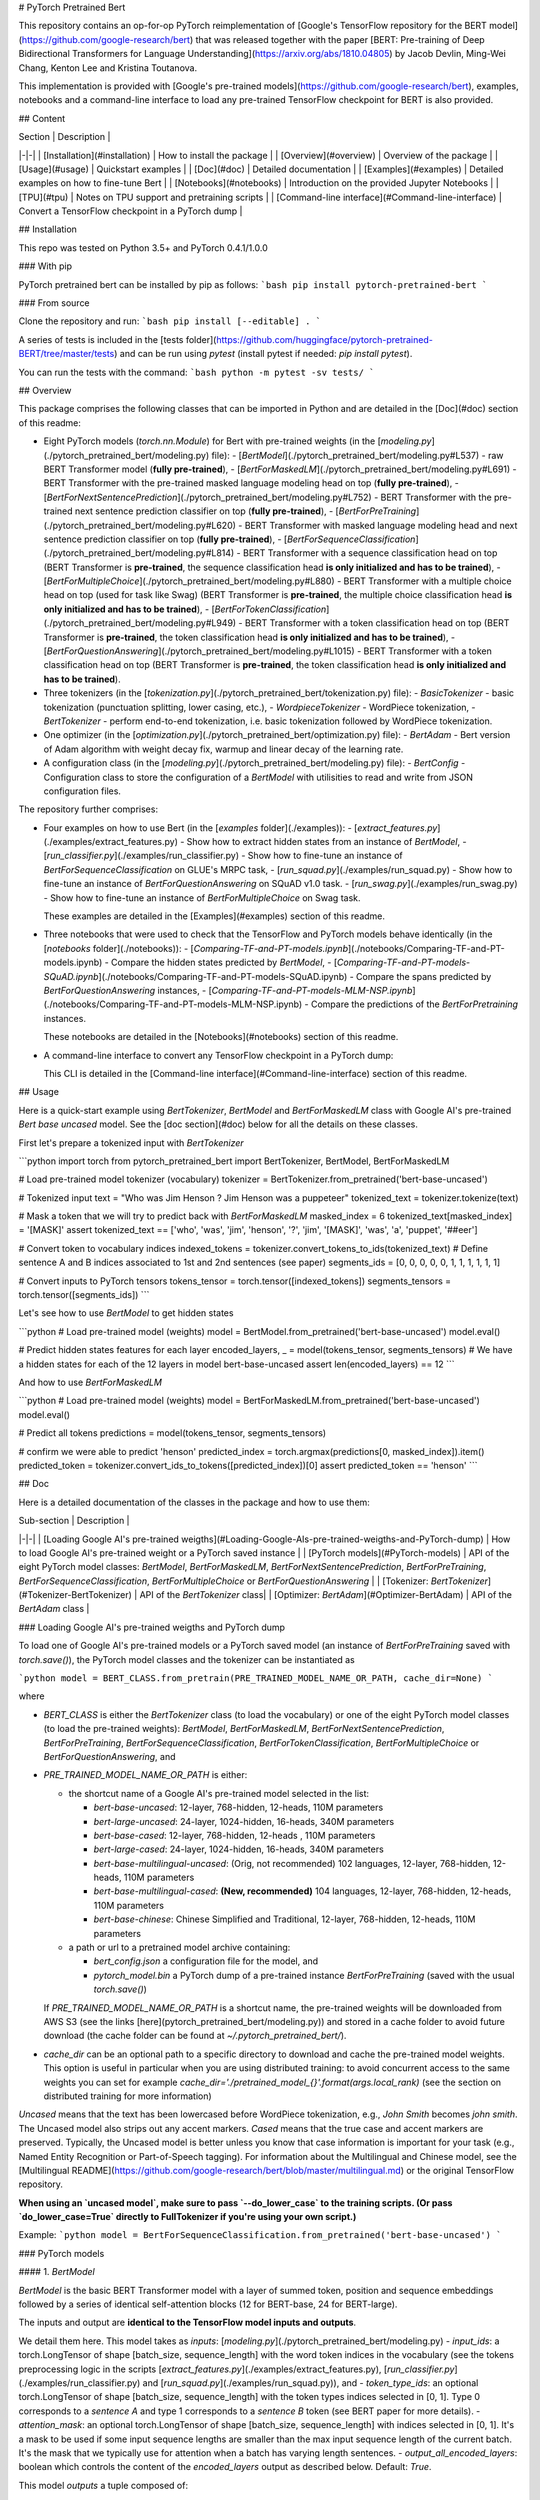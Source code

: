 # PyTorch Pretrained Bert

This repository contains an op-for-op PyTorch reimplementation of [Google's TensorFlow repository for the BERT model](https://github.com/google-research/bert) that was released together with the paper [BERT: Pre-training of Deep Bidirectional Transformers for Language Understanding](https://arxiv.org/abs/1810.04805) by Jacob Devlin, Ming-Wei Chang, Kenton Lee and Kristina Toutanova.

This implementation is provided with [Google's pre-trained models](https://github.com/google-research/bert), examples, notebooks and a command-line interface to load any pre-trained TensorFlow checkpoint for BERT is also provided.

## Content

| Section | Description |
|-|-|
| [Installation](#installation) | How to install the package |
| [Overview](#overview) | Overview of the package |
| [Usage](#usage) | Quickstart examples |
| [Doc](#doc) |  Detailed documentation |
| [Examples](#examples) | Detailed examples on how to fine-tune Bert |
| [Notebooks](#notebooks) | Introduction on the provided Jupyter Notebooks |
| [TPU](#tpu) | Notes on TPU support and pretraining scripts |
| [Command-line interface](#Command-line-interface) | Convert a TensorFlow checkpoint in a PyTorch dump |

## Installation

This repo was tested on Python 3.5+ and PyTorch 0.4.1/1.0.0

### With pip

PyTorch pretrained bert can be installed by pip as follows:
```bash
pip install pytorch-pretrained-bert
```

### From source

Clone the repository and run:
```bash
pip install [--editable] .
```

A series of tests is included in the [tests folder](https://github.com/huggingface/pytorch-pretrained-BERT/tree/master/tests) and can be run using `pytest` (install pytest if needed: `pip install pytest`).

You can run the tests with the command:
```bash
python -m pytest -sv tests/
```

## Overview

This package comprises the following classes that can be imported in Python and are detailed in the [Doc](#doc) section of this readme:

- Eight PyTorch models (`torch.nn.Module`) for Bert with pre-trained weights (in the [`modeling.py`](./pytorch_pretrained_bert/modeling.py) file):
  - [`BertModel`](./pytorch_pretrained_bert/modeling.py#L537) - raw BERT Transformer model (**fully pre-trained**),
  - [`BertForMaskedLM`](./pytorch_pretrained_bert/modeling.py#L691) - BERT Transformer with the pre-trained masked language modeling head on top (**fully pre-trained**),
  - [`BertForNextSentencePrediction`](./pytorch_pretrained_bert/modeling.py#L752) - BERT Transformer with the pre-trained next sentence prediction classifier on top  (**fully pre-trained**),
  - [`BertForPreTraining`](./pytorch_pretrained_bert/modeling.py#L620) - BERT Transformer with masked language modeling head and next sentence prediction classifier on top (**fully pre-trained**),
  - [`BertForSequenceClassification`](./pytorch_pretrained_bert/modeling.py#L814) - BERT Transformer with a sequence classification head on top (BERT Transformer is **pre-trained**, the sequence classification head **is only initialized and has to be trained**),
  - [`BertForMultipleChoice`](./pytorch_pretrained_bert/modeling.py#L880) - BERT Transformer with a multiple choice head on top (used for task like Swag) (BERT Transformer is **pre-trained**, the multiple choice classification head **is only initialized and has to be trained**),
  - [`BertForTokenClassification`](./pytorch_pretrained_bert/modeling.py#L949) - BERT Transformer with a token classification head on top (BERT Transformer is **pre-trained**, the token classification head **is only initialized and has to be trained**),
  - [`BertForQuestionAnswering`](./pytorch_pretrained_bert/modeling.py#L1015) - BERT Transformer with a token classification head on top (BERT Transformer is **pre-trained**, the token classification head **is only initialized and has to be trained**).

- Three tokenizers (in the [`tokenization.py`](./pytorch_pretrained_bert/tokenization.py) file):
  - `BasicTokenizer` - basic tokenization (punctuation splitting, lower casing, etc.),
  - `WordpieceTokenizer` - WordPiece tokenization,
  - `BertTokenizer` - perform end-to-end tokenization, i.e. basic tokenization followed by WordPiece tokenization.

- One optimizer (in the [`optimization.py`](./pytorch_pretrained_bert/optimization.py) file):
  - `BertAdam` - Bert version of Adam algorithm with weight decay fix, warmup and linear decay of the learning rate.

- A configuration class (in the [`modeling.py`](./pytorch_pretrained_bert/modeling.py) file):
  - `BertConfig` - Configuration class to store the configuration of a `BertModel` with utilisities to read and write from JSON configuration files.

The repository further comprises:

- Four examples on how to use Bert (in the [`examples` folder](./examples)):
  - [`extract_features.py`](./examples/extract_features.py) - Show how to extract hidden states from an instance of `BertModel`,
  - [`run_classifier.py`](./examples/run_classifier.py) - Show how to fine-tune an instance of `BertForSequenceClassification` on GLUE's MRPC task,
  - [`run_squad.py`](./examples/run_squad.py) - Show how to fine-tune an instance of `BertForQuestionAnswering` on SQuAD v1.0 task.
  - [`run_swag.py`](./examples/run_swag.py) - Show how to fine-tune an instance of `BertForMultipleChoice` on Swag task.

  These examples are detailed in the [Examples](#examples) section of this readme.

- Three notebooks that were used to check that the TensorFlow and PyTorch models behave identically (in the [`notebooks` folder](./notebooks)):
  - [`Comparing-TF-and-PT-models.ipynb`](./notebooks/Comparing-TF-and-PT-models.ipynb) - Compare the hidden states predicted by `BertModel`,
  - [`Comparing-TF-and-PT-models-SQuAD.ipynb`](./notebooks/Comparing-TF-and-PT-models-SQuAD.ipynb) - Compare the spans predicted by  `BertForQuestionAnswering` instances,
  - [`Comparing-TF-and-PT-models-MLM-NSP.ipynb`](./notebooks/Comparing-TF-and-PT-models-MLM-NSP.ipynb) - Compare the predictions of the `BertForPretraining` instances.

  These notebooks are detailed in the [Notebooks](#notebooks) section of this readme.

- A command-line interface to convert any TensorFlow checkpoint in a PyTorch dump:

  This CLI is detailed in the [Command-line interface](#Command-line-interface) section of this readme.

## Usage

Here is a quick-start example using `BertTokenizer`, `BertModel` and `BertForMaskedLM` class with Google AI's pre-trained `Bert base uncased` model. See the [doc section](#doc) below for all the details on these classes.

First let's prepare a tokenized input with `BertTokenizer`

```python
import torch
from pytorch_pretrained_bert import BertTokenizer, BertModel, BertForMaskedLM

# Load pre-trained model tokenizer (vocabulary)
tokenizer = BertTokenizer.from_pretrained('bert-base-uncased')

# Tokenized input
text = "Who was Jim Henson ? Jim Henson was a puppeteer"
tokenized_text = tokenizer.tokenize(text)

# Mask a token that we will try to predict back with `BertForMaskedLM`
masked_index = 6
tokenized_text[masked_index] = '[MASK]'
assert tokenized_text == ['who', 'was', 'jim', 'henson', '?', 'jim', '[MASK]', 'was', 'a', 'puppet', '##eer']

# Convert token to vocabulary indices
indexed_tokens = tokenizer.convert_tokens_to_ids(tokenized_text)
# Define sentence A and B indices associated to 1st and 2nd sentences (see paper)
segments_ids = [0, 0, 0, 0, 0, 1, 1, 1, 1, 1, 1]

# Convert inputs to PyTorch tensors
tokens_tensor = torch.tensor([indexed_tokens])
segments_tensors = torch.tensor([segments_ids])
```

Let's see how to use `BertModel` to get hidden states

```python
# Load pre-trained model (weights)
model = BertModel.from_pretrained('bert-base-uncased')
model.eval()

# Predict hidden states features for each layer
encoded_layers, _ = model(tokens_tensor, segments_tensors)
# We have a hidden states for each of the 12 layers in model bert-base-uncased
assert len(encoded_layers) == 12
```

And how to use `BertForMaskedLM`

```python
# Load pre-trained model (weights)
model = BertForMaskedLM.from_pretrained('bert-base-uncased')
model.eval()

# Predict all tokens
predictions = model(tokens_tensor, segments_tensors)

# confirm we were able to predict 'henson'
predicted_index = torch.argmax(predictions[0, masked_index]).item()
predicted_token = tokenizer.convert_ids_to_tokens([predicted_index])[0]
assert predicted_token == 'henson'
```

## Doc

Here is a detailed documentation of the classes in the package and how to use them:

| Sub-section | Description |
|-|-|
| [Loading Google AI's pre-trained weigths](#Loading-Google-AIs-pre-trained-weigths-and-PyTorch-dump) | How to load Google AI's pre-trained weight or a PyTorch saved instance |
| [PyTorch models](#PyTorch-models) | API of the eight PyTorch model classes: `BertModel`, `BertForMaskedLM`, `BertForNextSentencePrediction`, `BertForPreTraining`, `BertForSequenceClassification`, `BertForMultipleChoice` or `BertForQuestionAnswering` |
| [Tokenizer: `BertTokenizer`](#Tokenizer-BertTokenizer) | API of the `BertTokenizer` class|
| [Optimizer: `BertAdam`](#Optimizer-BertAdam) |  API of the `BertAdam` class |

### Loading Google AI's pre-trained weigths and PyTorch dump

To load one of Google AI's pre-trained models or a PyTorch saved model (an instance of `BertForPreTraining` saved with `torch.save()`), the PyTorch model classes and the tokenizer can be instantiated as

```python
model = BERT_CLASS.from_pretrain(PRE_TRAINED_MODEL_NAME_OR_PATH, cache_dir=None)
```

where

- `BERT_CLASS` is either the `BertTokenizer` class (to load the vocabulary) or one of the eight PyTorch model classes (to load the pre-trained weights): `BertModel`, `BertForMaskedLM`, `BertForNextSentencePrediction`, `BertForPreTraining`, `BertForSequenceClassification`, `BertForTokenClassification`, `BertForMultipleChoice` or `BertForQuestionAnswering`, and
- `PRE_TRAINED_MODEL_NAME_OR_PATH` is either:

  - the shortcut name of a Google AI's pre-trained model selected in the list:

    - `bert-base-uncased`: 12-layer, 768-hidden, 12-heads, 110M parameters
    - `bert-large-uncased`: 24-layer, 1024-hidden, 16-heads, 340M parameters
    - `bert-base-cased`: 12-layer, 768-hidden, 12-heads , 110M parameters
    - `bert-large-cased`: 24-layer, 1024-hidden, 16-heads, 340M parameters
    - `bert-base-multilingual-uncased`: (Orig, not recommended) 102 languages, 12-layer, 768-hidden, 12-heads, 110M parameters
    - `bert-base-multilingual-cased`: **(New, recommended)** 104 languages, 12-layer, 768-hidden, 12-heads, 110M parameters
    - `bert-base-chinese`: Chinese Simplified and Traditional, 12-layer, 768-hidden, 12-heads, 110M parameters

  - a path or url to a pretrained model archive containing:

    - `bert_config.json` a configuration file for the model, and
    - `pytorch_model.bin` a PyTorch dump of a pre-trained instance `BertForPreTraining` (saved with the usual `torch.save()`)

  If `PRE_TRAINED_MODEL_NAME_OR_PATH` is a shortcut name, the pre-trained weights will be downloaded from AWS S3 (see the links [here](pytorch_pretrained_bert/modeling.py)) and stored in a cache folder to avoid future download (the cache folder can be found at `~/.pytorch_pretrained_bert/`).
- `cache_dir` can be an optional path to a specific directory to download and cache the pre-trained model weights. This option is useful in particular when you are using distributed training: to avoid concurrent access to the same weights you can set for example `cache_dir='./pretrained_model_{}'.format(args.local_rank)` (see the section on distributed training for more information)

`Uncased` means that the text has been lowercased before WordPiece tokenization, e.g., `John Smith` becomes `john smith`. The Uncased model also strips out any accent markers. `Cased` means that the true case and accent markers are preserved. Typically, the Uncased model is better unless you know that case information is important for your task (e.g., Named Entity Recognition or Part-of-Speech tagging). For information about the Multilingual and Chinese model, see the [Multilingual README](https://github.com/google-research/bert/blob/master/multilingual.md) or the original TensorFlow repository.

**When using an `uncased model`, make sure to pass `--do_lower_case` to the training scripts. (Or pass `do_lower_case=True` directly to FullTokenizer if you're using your own script.)**

Example:
```python
model = BertForSequenceClassification.from_pretrained('bert-base-uncased')
```

### PyTorch models

#### 1. `BertModel`

`BertModel` is the basic BERT Transformer model with a layer of summed token, position and sequence embeddings followed by a series of identical self-attention blocks (12 for BERT-base, 24 for BERT-large).

The inputs and output are **identical to the TensorFlow model inputs and outputs**.

We detail them here. This model takes as *inputs*:
[`modeling.py`](./pytorch_pretrained_bert/modeling.py)
- `input_ids`: a torch.LongTensor of shape [batch_size, sequence_length] with the word token indices in the vocabulary (see the tokens preprocessing logic in the scripts [`extract_features.py`](./examples/extract_features.py), [`run_classifier.py`](./examples/run_classifier.py) and [`run_squad.py`](./examples/run_squad.py)), and
- `token_type_ids`: an optional torch.LongTensor of shape [batch_size, sequence_length] with the token types indices selected in [0, 1]. Type 0 corresponds to a `sentence A` and type 1 corresponds to a `sentence B` token (see BERT paper for more details).
- `attention_mask`: an optional torch.LongTensor of shape [batch_size, sequence_length] with indices selected in [0, 1]. It's a mask to be used if some input sequence lengths are smaller than the max input sequence length of the current batch. It's the mask that we typically use for attention when a batch has varying length sentences.
- `output_all_encoded_layers`: boolean which controls the content of the `encoded_layers` output as described below. Default: `True`.

This model *outputs* a tuple composed of:

- `encoded_layers`: controled by the value of the `output_encoded_layers` argument:

  - `output_all_encoded_layers=True`: outputs a list of the encoded-hidden-states at the end of each attention block (i.e. 12 full sequences for BERT-base, 24 for BERT-large), each encoded-hidden-state is a torch.FloatTensor of size [batch_size, sequence_length, hidden_size],
  - `output_all_encoded_layers=False`: outputs only the encoded-hidden-states corresponding to the last attention block, i.e. a single torch.FloatTensor of size [batch_size, sequence_length, hidden_size],

- `pooled_output`: a torch.FloatTensor of size [batch_size, hidden_size] which is the output of a classifier pretrained on top of the hidden state associated to the first character of the input (`CLF`) to train on the Next-Sentence task (see BERT's paper).

An example on how to use this class is given in the [`extract_features.py`](./examples/extract_features.py) script which can be used to extract the hidden states of the model for a given input.

#### 2. `BertForPreTraining`

`BertForPreTraining` includes the `BertModel` Transformer followed by the two pre-training heads:

- the masked language modeling head, and
- the next sentence classification head.

*Inputs* comprises the inputs of the [`BertModel`](#-1.-`BertModel`) class plus two optional labels:

- `masked_lm_labels`: masked language modeling labels: torch.LongTensor of shape [batch_size, sequence_length] with indices selected in [-1, 0, ..., vocab_size]. All labels set to -1 are ignored (masked), the loss is only computed for the labels set in [0, ..., vocab_size]
- `next_sentence_label`: next sentence classification loss: torch.LongTensor of shape [batch_size] with indices selected in [0, 1]. 0 => next sentence is the continuation, 1 => next sentence is a random sentence.

*Outputs*:

- if `masked_lm_labels` and `next_sentence_label` are not `None`: Outputs the total_loss which is the sum of the masked language modeling loss and the next sentence classification loss.
- if `masked_lm_labels` or `next_sentence_label` is `None`: Outputs a tuple comprising

  - the masked language modeling logits, and
  - the next sentence classification logits.

#### 3. `BertForMaskedLM`

`BertForMaskedLM` includes the `BertModel` Transformer followed by the (possibly) pre-trained  masked language modeling head.

*Inputs* comprises the inputs of the [`BertModel`](#-1.-`BertModel`) class plus optional label:

- `masked_lm_labels`: masked language modeling labels: torch.LongTensor of shape [batch_size, sequence_length] with indices selected in [-1, 0, ..., vocab_size]. All labels set to -1 are ignored (masked), the loss is only computed for the labels set in [0, ..., vocab_size]

*Outputs*:

- if `masked_lm_labels` is not `None`: Outputs the masked language modeling loss.
- if `masked_lm_labels` is `None`: Outputs the masked language modeling logits.

#### 4. `BertForNextSentencePrediction`

`BertForNextSentencePrediction` includes the `BertModel` Transformer followed by the next sentence classification head.

*Inputs* comprises the inputs of the [`BertModel`](#-1.-`BertModel`) class plus an optional label:

- `next_sentence_label`: next sentence classification loss: torch.LongTensor of shape [batch_size] with indices selected in [0, 1]. 0 => next sentence is the continuation, 1 => next sentence is a random sentence.

*Outputs*:

- if `next_sentence_label` is not `None`: Outputs the next sentence classification loss.
- if `next_sentence_label` is `None`: Outputs the next sentence classification logits.

#### 5. `BertForSequenceClassification`

`BertForSequenceClassification` is a fine-tuning model that includes `BertModel` and a sequence-level (sequence or pair of sequences) classifier on top of the `BertModel`.

The sequence-level classifier is a linear layer that takes as input the last hidden state of the first character in the input sequence (see Figures 3a and 3b in the BERT paper).

An example on how to use this class is given in the [`run_classifier.py`](./examples/run_classifier.py) script which can be used to fine-tune a single sequence (or pair of sequence) classifier using BERT, for example for the MRPC task.

#### 6. `BertForMultipleChoice`

`BertForMultipleChoice` is a fine-tuning model that includes `BertModel` and a linear layer on top of the `BertModel`.

The linear layer outputs a single value for each choice of a multiple choice problem, then all the outputs corresponding to an instance are passed through a softmax to get the model choice.

This implementation is largely inspired by the work of OpenAI in [Improving Language Understanding by Generative Pre-Training](https://blog.openai.com/language-unsupervised/) and the answer of Jacob Devlin in the following [issue](https://github.com/google-research/bert/issues/38).

An example on how to use this class is given in the [`run_swag.py`](./examples/run_swag.py) script which can be used to fine-tune a multiple choice classifier using BERT, for example for the Swag task.

#### 7. `BertForTokenClassification`

`BertForTokenClassification` is a fine-tuning model that includes `BertModel` and a token-level classifier on top of the `BertModel`.

The token-level classifier is a linear layer that takes as input the last hidden state of the sequence.

#### 8. `BertForQuestionAnswering`

`BertForQuestionAnswering` is a fine-tuning model that includes `BertModel` with a token-level classifiers on top of the full sequence of last hidden states.

The token-level classifier takes as input the full sequence of the last hidden state and compute several (e.g. two) scores for each tokens that can for example respectively be the score that a given token is a `start_span` and a `end_span` token (see Figures 3c and 3d in the BERT paper).

An example on how to use this class is given in the [`run_squad.py`](./examples/run_squad.py) script which can be used to fine-tune a token classifier using BERT, for example for the SQuAD task.

### Tokenizer: `BertTokenizer`

`BertTokenizer` perform end-to-end tokenization, i.e. basic tokenization followed by WordPiece tokenization.

This class has two arguments:

- `vocab_file`: path to a vocabulary file.
- `do_lower_case`: convert text to lower-case while tokenizing. **Default = True**.

and three methods:

- `tokenize(text)`: convert a `str` in a list of `str` tokens by (1) performing basic tokenization and (2) WordPiece tokenization.
- `convert_tokens_to_ids(tokens)`: convert a list of `str` tokens in a list of `int` indices in the vocabulary.
- `convert_ids_to_tokens(tokens)`: convert a list of `int` indices in a list of `str` tokens in the vocabulary.

Please refer to the doc strings and code in [`tokenization.py`](./pytorch_pretrained_bert/tokenization.py) for the details of the `BasicTokenizer` and `WordpieceTokenizer` classes. In general it is recommended to use `BertTokenizer` unless you know what you are doing.

### Optimizer: `BertAdam`

`BertAdam` is a `torch.optimizer` adapted to be closer to the optimizer used in the TensorFlow implementation of Bert. The differences with PyTorch Adam optimizer are the following:

- BertAdam implements weight decay fix,
- BertAdam doesn't compensate for bias as in the regular Adam optimizer.

The optimizer accepts the following arguments:

- `lr` : learning rate
- `warmup` : portion of `t_total` for the warmup, `-1`  means no warmup. Default : `-1`
- `t_total` : total number of training steps for the learning
    rate schedule, `-1`  means constant learning rate. Default : `-1`
- `schedule` : schedule to use for the warmup (see above). Default : `'warmup_linear'`
- `b1` : Adams b1. Default : `0.9`
- `b2` : Adams b2. Default : `0.999`
- `e` : Adams epsilon. Default : `1e-6`
- `weight_decay:` Weight decay. Default : `0.01`
- `max_grad_norm` : Maximum norm for the gradients (`-1` means no clipping). Default : `1.0`

## Examples

| Sub-section | Description |
|-|-|
| [Training large models: introduction, tools and examples](#Training-large-models-introduction,-tools-and-examples) | How to use gradient-accumulation, multi-gpu training, distributed training, optimize on CPU and 16-bits training to train Bert models |
| [Fine-tuning with BERT: running the examples](#Fine-tuning-with-BERT-running-the-examples) | Running the examples in [`./examples`](./examples/): `extract_classif.py`, `run_classifier.py` and `run_squad.py` |
| [Fine-tuning BERT-large on GPUs](#Fine-tuning-BERT-large-on-GPUs) | How to fine tune `BERT large`|

### Training large models: introduction, tools and examples

BERT-base and BERT-large are respectively 110M and 340M parameters models and it can be difficult to fine-tune them on a single GPU with the recommended batch size for good performance (in most case a batch size of 32).

To help with fine-tuning these models, we have included several techniques that you can activate in the fine-tuning scripts [`run_classifier.py`](./examples/run_classifier.py) and [`run_squad.py`](./examples/run_squad.py): gradient-accumulation, multi-gpu training, distributed training and 16-bits training . For more details on how to use these techniques you can read [the tips on training large batches in PyTorch](https://medium.com/huggingface/training-larger-batches-practical-tips-on-1-gpu-multi-gpu-distributed-setups-ec88c3e51255) that I published earlier this month.

Here is how to use these techniques in our scripts:

- **Gradient Accumulation**: Gradient accumulation can be used by supplying a integer greater than 1 to the `--gradient_accumulation_steps` argument. The batch at each step will be divided by this integer and gradient will be accumulated over `gradient_accumulation_steps` steps.
- **Multi-GPU**: Multi-GPU is automatically activated when several GPUs are detected and the batches are splitted over the GPUs.
- **Distributed training**: Distributed training can be activated by supplying an integer greater or equal to 0 to the `--local_rank` argument (see below).
- **16-bits training**: 16-bits training, also called mixed-precision training, can reduce the memory requirement of your model on the GPU by using half-precision training, basically allowing to double the batch size. If you have a recent GPU (starting from NVIDIA Volta architecture) you should see no decrease in speed. A good introduction to Mixed precision training can be found [here](https://devblogs.nvidia.com/mixed-precision-training-deep-neural-networks/) and a full documentation is [here](https://docs.nvidia.com/deeplearning/sdk/mixed-precision-training/index.html). In our scripts, this option can be activated by setting the `--fp16` flag and you can play with loss scaling using the `--loss_scaling` flag (see the previously linked documentation for details on loss scaling). If the loss scaling is too high (`Nan` in the gradients) it will be automatically scaled down until the value is acceptable. The default loss scaling is 128 which behaved nicely in our tests.

Note: To use *Distributed Training*, you will need to run one training script on each of your machines. This can be done for example by running the following command on each server (see [the above mentioned blog post]((https://medium.com/huggingface/training-larger-batches-practical-tips-on-1-gpu-multi-gpu-distributed-setups-ec88c3e51255)) for more details):
```bash
python -m torch.distributed.launch --nproc_per_node=4 --nnodes=2 --node_rank=$THIS_MACHINE_INDEX --master_addr="192.168.1.1" --master_port=1234 run_classifier.py (--arg1 --arg2 --arg3 and all other arguments of the run_classifier script)
```
Where `$THIS_MACHINE_INDEX` is an sequential index assigned to each of your machine (0, 1, 2...) and the machine with rank 0 has an IP address `192.168.1.1` and an open port `1234`.

### Fine-tuning with BERT: running the examples

We showcase several fine-tuning examples based on (and extended from) [the original implementation](https://github.com/google-research/bert/):

- a *sequence-level classifier* on the MRPC classification corpus,
- a *token-level classifier* on the question answering dataset SQuAD, and
- a *sequence-level multiple-choice classifier* on the SWAG classification corpus.

#### MRPC

This example code fine-tunes BERT on the Microsoft Research Paraphrase
Corpus (MRPC) corpus and runs in less than 10 minutes on a single K-80 and in 27 seconds (!) on single tesla V100 16GB with apex installed.

Before running this example you should download the
[GLUE data](https://gluebenchmark.com/tasks) by running
[this script](https://gist.github.com/W4ngatang/60c2bdb54d156a41194446737ce03e2e)
and unpack it to some directory `$GLUE_DIR`.

```shell
export GLUE_DIR=/path/to/glue

python run_classifier.py \
  --task_name MRPC \
  --do_train \
  --do_eval \
  --do_lower_case \
  --data_dir $GLUE_DIR/MRPC/ \
  --bert_model bert-base-uncased \
  --max_seq_length 128 \
  --train_batch_size 32 \
  --learning_rate 2e-5 \
  --num_train_epochs 3.0 \
  --output_dir /tmp/mrpc_output/
```

Our test ran on a few seeds with [the original implementation hyper-parameters](https://github.com/google-research/bert#sentence-and-sentence-pair-classification-tasks) gave evaluation results between 84% and 88%.

**Fast run with apex and 16 bit precision: fine-tuning on MRPC in 27 seconds!**
First install apex as indicated [here](https://github.com/NVIDIA/apex).
Then run
```shell
export GLUE_DIR=/path/to/glue

python run_classifier.py \
  --task_name MRPC \
  --do_train \
  --do_eval \
  --do_lower_case \
  --data_dir $GLUE_DIR/MRPC/ \
  --bert_model bert-base-uncased \
  --max_seq_length 128 \
  --train_batch_size 32 \
  --learning_rate 2e-5 \
  --num_train_epochs 3.0 \
  --output_dir /tmp/mrpc_output/
```

#### SQuAD

This example code fine-tunes BERT on the SQuAD dataset. It runs in 24 min (with BERT-base) or 68 min (with BERT-large) on a single tesla V100 16GB.

The data for SQuAD can be downloaded with the following links and should be saved in a `$SQUAD_DIR` directory.

*   [train-v1.1.json](https://rajpurkar.github.io/SQuAD-explorer/dataset/train-v1.1.json)
*   [dev-v1.1.json](https://rajpurkar.github.io/SQuAD-explorer/dataset/dev-v1.1.json)
*   [evaluate-v1.1.py](https://github.com/allenai/bi-att-flow/blob/master/squad/evaluate-v1.1.py)

```shell
export SQUAD_DIR=/path/to/SQUAD

python run_squad.py \
  --bert_model bert-base-uncased \
  --do_train \
  --do_predict \
  --do_lower_case \
  --train_file $SQUAD_DIR/train-v1.1.json \
  --predict_file $SQUAD_DIR/dev-v1.1.json \
  --train_batch_size 12 \
  --learning_rate 3e-5 \
  --num_train_epochs 2.0 \
  --max_seq_length 384 \
  --doc_stride 128 \
  --output_dir /tmp/debug_squad/
```

Training with the previous hyper-parameters gave us the following results:
```bash
{"f1": 88.52381567990474, "exact_match": 81.22043519394512}
```

#### SWAG

The data for SWAG can be downloaded by cloning the following [repository](https://github.com/rowanz/swagaf)

```shell
export SWAG_DIR=/path/to/SWAG

python run_swag.py \
  --bert_model bert-base-uncased \
  --do_train \
  --do_lower_case \
  --do_eval \
  --data_dir $SWAG_DIR/data \
  --train_batch_size 16 \
  --learning_rate 2e-5 \
  --num_train_epochs 3.0 \
  --max_seq_length 80 \
  --output_dir /tmp/swag_output/ \
  --gradient_accumulation_steps 4
```

Training with the previous hyper-parameters on a single GPU gave us the following results:
```
eval_accuracy = 0.8062081375587323
eval_loss = 0.5966546792367169
global_step = 13788
loss = 0.06423990014260186
```

## Fine-tuning BERT-large on GPUs

The options we list above allow to fine-tune BERT-large rather easily on GPU(s) instead of the TPU used by the original implementation.

For example, fine-tuning BERT-large on SQuAD can be done on a server with 4 k-80 (these are pretty old now) in 18 hours. Our results are similar to the TensorFlow implementation results (actually slightly higher):
```bash
{"exact_match": 84.56953642384106, "f1": 91.04028647786927}
```
To get these results we used a combination of:
- multi-GPU training (automatically activated on a multi-GPU server),
- 2 steps of gradient accumulation and
- perform the optimization step on CPU to store Adam's averages in RAM.

Here is the full list of hyper-parameters for this run:
```bash
python ./run_squad.py \
  --bert_model bert-large-uncased \
  --do_train \
  --do_predict \
  --do_lower_case \
  --train_file $SQUAD_TRAIN \
  --predict_file $SQUAD_EVAL \
  --learning_rate 3e-5 \
  --num_train_epochs 2 \
  --max_seq_length 384 \
  --doc_stride 128 \
  --output_dir $OUTPUT_DIR \
  --train_batch_size 24 \
  --gradient_accumulation_steps 2 \
  --optimize_on_cpu
```

If you have a recent GPU (starting from NVIDIA Volta series), you should try **16-bit fine-tuning** (FP16).

Here is an example of hyper-parameters for a FP16 run we tried:
```bash
python ./run_squad.py \
  --bert_model bert-large-uncased \
  --do_train \
  --do_predict \
  --do_lower_case \
  --train_file $SQUAD_TRAIN \
  --predict_file $SQUAD_EVAL \
  --learning_rate 3e-5 \
  --num_train_epochs 2 \
  --max_seq_length 384 \
  --doc_stride 128 \
  --output_dir $OUTPUT_DIR \
  --train_batch_size 24 \
  --fp16 \
  --loss_scale 128
```

The results were similar to the above FP32 results (actually slightly higher):
```bash
{"exact_match": 84.65468306527909, "f1": 91.238669287002}
```

## Notebooks

We include [three Jupyter Notebooks](https://github.com/huggingface/pytorch-pretrained-BERT/tree/master/notebooks) that can be used to check that the predictions of the PyTorch model are identical to the predictions of the original TensorFlow model.

- The first NoteBook ([Comparing-TF-and-PT-models.ipynb](./notebooks/Comparing-TF-and-PT-models.ipynb)) extracts the hidden states of a full sequence on each layers of the TensorFlow and the PyTorch models and computes the standard deviation between them. In the given example, we get a standard deviation of 1.5e-7 to 9e-7 on the various hidden state of the models.

- The second NoteBook ([Comparing-TF-and-PT-models-SQuAD.ipynb](./notebooks/Comparing-TF-and-PT-models-SQuAD.ipynb)) compares the loss computed by the TensorFlow and the PyTorch models for identical initialization of the fine-tuning layer of the `BertForQuestionAnswering` and computes the standard deviation between them. In the given example, we get a standard deviation of 2.5e-7 between the models.

- The third NoteBook ([Comparing-TF-and-PT-models-MLM-NSP.ipynb](./notebooks/Comparing-TF-and-PT-models-MLM-NSP.ipynb)) compares the predictions computed by the TensorFlow and the PyTorch models for masked token language modeling using the pre-trained masked language modeling model.

Please follow the instructions given in the notebooks to run and modify them.

## Command-line interface

A command-line interface is provided to convert a TensorFlow checkpoint in a PyTorch dump of the `BertForPreTraining` class  (see above).

You can convert any TensorFlow checkpoint for BERT (in particular [the pre-trained models released by Google](https://github.com/google-research/bert#pre-trained-models)) in a PyTorch save file by using the [`./pytorch_pretrained_bert/convert_tf_checkpoint_to_pytorch.py`](convert_tf_checkpoint_to_pytorch.py) script.

This CLI takes as input a TensorFlow checkpoint (three files starting with `bert_model.ckpt`) and the associated configuration file (`bert_config.json`), and creates a PyTorch model for this configuration, loads the weights from the TensorFlow checkpoint in the PyTorch model and saves the resulting model in a standard PyTorch save file that can be imported using `torch.load()` (see examples in [`extract_features.py`](./examples/extract_features.py), [`run_classifier.py`](./examples/run_classifier.py) and [`run_squad.py`]((./examples/run_squad.py))).

You only need to run this conversion script **once** to get a PyTorch model. You can then disregard the TensorFlow checkpoint (the three files starting with `bert_model.ckpt`) but be sure to keep the configuration file (`bert_config.json`) and the vocabulary file (`vocab.txt`) as these are needed for the PyTorch model too.

To run this specific conversion script you will need to have TensorFlow and PyTorch installed (`pip install tensorflow`). The rest of the repository only requires PyTorch.

Here is an example of the conversion process for a pre-trained `BERT-Base Uncased` model:

```shell
export BERT_BASE_DIR=/path/to/bert/uncased_L-12_H-768_A-12

pytorch_pretrained_bert convert_tf_checkpoint_to_pytorch \
  $BERT_BASE_DIR/bert_model.ckpt \
  $BERT_BASE_DIR/bert_config.json \
  $BERT_BASE_DIR/pytorch_model.bin
```

You can download Google's pre-trained models for the conversion [here](https://github.com/google-research/bert#pre-trained-models).

## TPU

TPU support and pretraining scripts

TPU are not supported by the current stable release of PyTorch (0.4.1). However, the next version of PyTorch (v1.0) should support training on TPU and is expected to be released soon (see the recent [official announcement](https://cloud.google.com/blog/products/ai-machine-learning/introducing-pytorch-across-google-cloud)).

We will add TPU support when this next release is published.

The original TensorFlow code further comprises two scripts for pre-training BERT: [create_pretraining_data.py](https://github.com/google-research/bert/blob/master/create_pretraining_data.py) and [run_pretraining.py](https://github.com/google-research/bert/blob/master/run_pretraining.py).

Since, pre-training BERT is a particularly expensive operation that basically requires one or several TPUs to be completed in a reasonable amout of time (see details [here](https://github.com/google-research/bert#pre-training-with-bert)) we have decided to wait for the inclusion of TPU support in PyTorch to convert these pre-training scripts.


